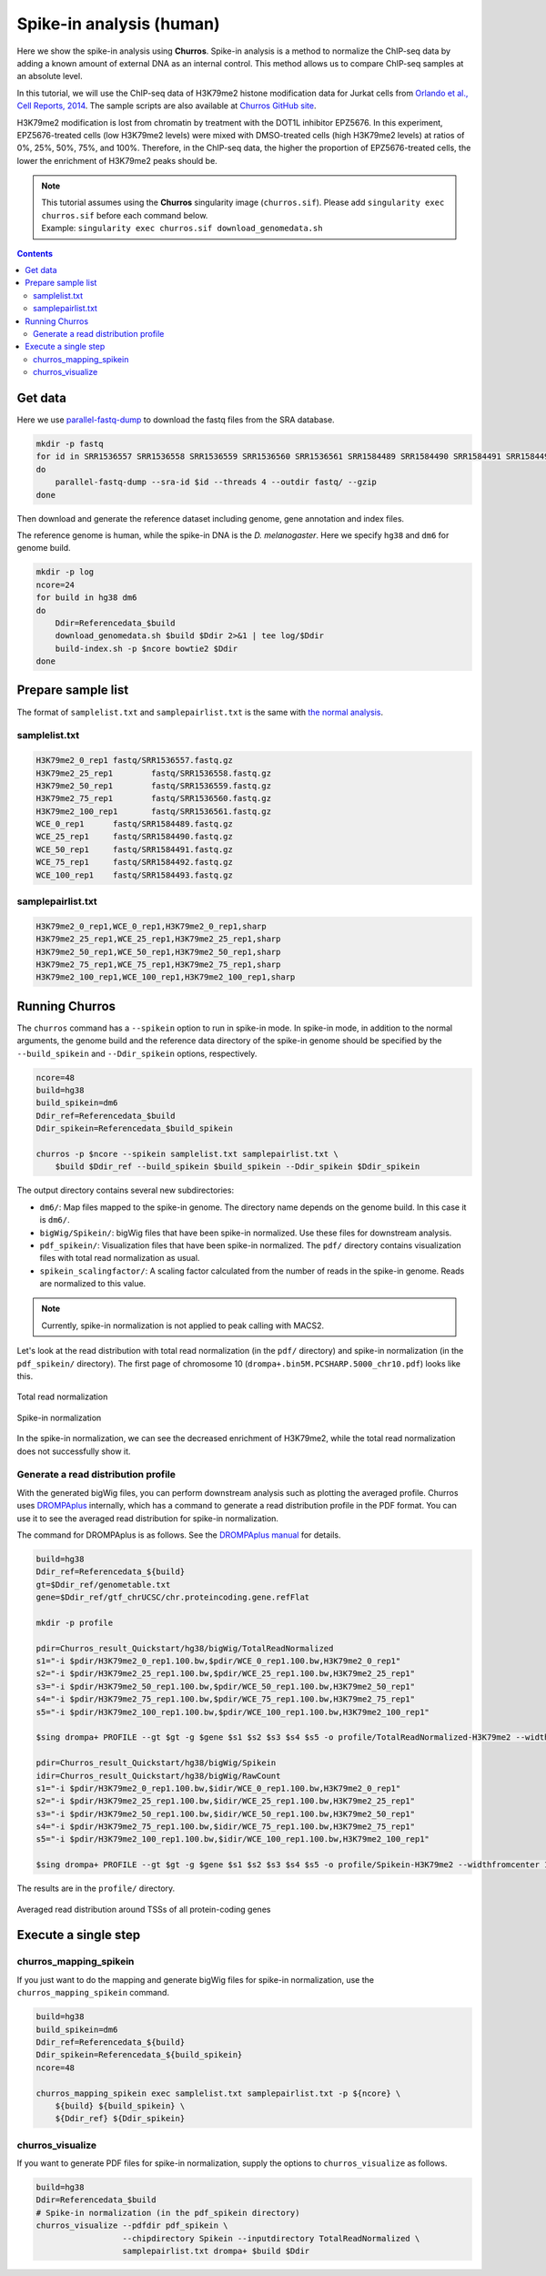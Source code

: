 Spike-in analysis (human)
=================================================

Here we show the spike-in analysis using **Churros**.
Spike-in analysis is a method to normalize the ChIP-seq data by adding a known amount of external DNA as an internal control.
This method allows us to compare ChIP-seq samples at an absolute level.

In this tutorial, we will use the ChIP-seq data of H3K79me2 histone modification data for Jurkat cells from `Orlando et al., Cell Reports, 2014 <https://www.cell.com/cell-reports/fulltext/S2211-1247(14)00872-9>`_.
The sample scripts are also available at `Churros GitHub site <https://github.com/rnakato/Churros/tree/main/tutorial/Spikein>`_.

H3K79me2 modification is lost from chromatin by treatment with the DOT1L inhibitor EPZ5676.
In this experiment, EPZ5676-treated cells (low H3K79me2 levels) were mixed with DMSO-treated cells (high H3K79me2 levels) at ratios of 0%, 25%, 50%, 75%, and 100%. Therefore, in the ChIP-seq data, the higher the proportion of EPZ5676-treated cells, the lower the enrichment of H3K79me2 peaks should be.

.. note::

   | This tutorial assumes using the **Churros** singularity image (``churros.sif``). Please add ``singularity exec churros.sif`` before each command below.
   | Example: ``singularity exec churros.sif download_genomedata.sh``


.. contents:: 
   :depth: 3


Get data
------------------------

Here we use `parallel-fastq-dump <https://github.com/rvalieris/parallel-fastq-dump>`_ to download the fastq files from the SRA database.

.. code-block:: bash

    mkdir -p fastq
    for id in SRR1536557 SRR1536558 SRR1536559 SRR1536560 SRR1536561 SRR1584489 SRR1584490 SRR1584491 SRR1584492 SRR1584493
    do
        parallel-fastq-dump --sra-id $id --threads 4 --outdir fastq/ --gzip
    done

Then download and generate the reference dataset including genome, gene annotation and index files.

The reference genome is human, while the spike-in DNA is the `D. melanogaster`.
Here we specify ``hg38`` and ``dm6`` for genome build.

.. code-block:: bash

    mkdir -p log
    ncore=24
    for build in hg38 dm6
    do
        Ddir=Referencedata_$build
        download_genomedata.sh $build $Ddir 2>&1 | tee log/$Ddir
        build-index.sh -p $ncore bowtie2 $Ddir
    done

Prepare sample list
-------------------------------------

The format of ``samplelist.txt`` and ``samplepairlist.txt`` is the same with `the normal analysis <https://churros.readthedocs.io/en/latest/content/Quickstart.html>`_.

samplelist.txt
++++++++++++++++++++++++++

.. code-block:: bash

    H3K79me2_0_rep1 fastq/SRR1536557.fastq.gz
    H3K79me2_25_rep1        fastq/SRR1536558.fastq.gz
    H3K79me2_50_rep1        fastq/SRR1536559.fastq.gz
    H3K79me2_75_rep1        fastq/SRR1536560.fastq.gz
    H3K79me2_100_rep1       fastq/SRR1536561.fastq.gz
    WCE_0_rep1      fastq/SRR1584489.fastq.gz
    WCE_25_rep1     fastq/SRR1584490.fastq.gz
    WCE_50_rep1     fastq/SRR1584491.fastq.gz
    WCE_75_rep1     fastq/SRR1584492.fastq.gz
    WCE_100_rep1    fastq/SRR1584493.fastq.gz


samplepairlist.txt
++++++++++++++++++++++++++

.. code-block:: bash

    H3K79me2_0_rep1,WCE_0_rep1,H3K79me2_0_rep1,sharp
    H3K79me2_25_rep1,WCE_25_rep1,H3K79me2_25_rep1,sharp
    H3K79me2_50_rep1,WCE_50_rep1,H3K79me2_50_rep1,sharp
    H3K79me2_75_rep1,WCE_75_rep1,H3K79me2_75_rep1,sharp
    H3K79me2_100_rep1,WCE_100_rep1,H3K79me2_100_rep1,sharp


Running Churros
------------------------------------------------

The ``churros`` command has a ``--spikein`` option to run in spike-in mode.
In spike-in mode, in addition to the normal arguments, the genome build and the reference data directory of the spike-in genome should be specified by the ``--build_spikein`` and ``--Ddir_spikein`` options, respectively.

.. code-block:: bash

    ncore=48
    build=hg38
    build_spikein=dm6
    Ddir_ref=Referencedata_$build
    Ddir_spikein=Referencedata_$build_spikein

    churros -p $ncore --spikein samplelist.txt samplepairlist.txt \
        $build $Ddir_ref --build_spikein $build_spikein --Ddir_spikein $Ddir_spikein


The output directory contains several new subdirectories:

- ``dm6/``: Map files mapped to the spike-in genome. The directory name depends on the genome build. In this case it is ``dm6/``.
- ``bigWig/Spikein/``: bigWig files that have been spike-in normalized. Use these files for downstream analysis.
- ``pdf_spikein/``: Visualization files that have been spike-in normalized. The ``pdf/`` directory contains visualization files with total read normalization as usual.
- ``spikein_scalingfactor/``: A scaling factor calculated from the number of reads in the spike-in genome. Reads are normalized to this value.

.. note::

   Currently, spike-in normalization is not applied to peak calling with MACS2.

Let's look at the read distribution with total read normalization (in the ``pdf/`` directory) and spike-in normalization (in the ``pdf_spikein/`` directory). The first page of chromosome 10 (``drompa+.bin5M.PCSHARP.5000_chr10.pdf``) looks like this.


.. figure:: img/Visualize_totalread.jpg
   :width: 700px
   :align: center
   :alt: Alternate

   Total read normalization

.. figure:: img/Visualize_spikein.jpg
   :width: 700px
   :align: center
   :alt: Alternate

   Spike-in normalization

In the spike-in normalization, we can see the decreased enrichment of H3K79me2, while the total read normalization does not successfully show it.


Generate a read distribution profile
+++++++++++++++++++++++++++++++++++++++++

With the generated bigWig files, you can perform downstream analysis such as plotting the averaged profile.
Churros uses `DROMPAplus <https://drompaplus.readthedocs.io/>`_ internally, which has a command to generate a read distribution profile in the PDF format.
You can use it to see the averaged read distribution for spike-in normalization.

The command for DROMPAplus is as follows. See the `DROMPAplus manual <https://drompaplus.readthedocs.io/en/latest/content/drompa/Profile.html>`_ for details.

.. code-block:: bash

    build=hg38
    Ddir_ref=Referencedata_${build}
    gt=$Ddir_ref/genometable.txt
    gene=$Ddir_ref/gtf_chrUCSC/chr.proteincoding.gene.refFlat

    mkdir -p profile

    pdir=Churros_result_Quickstart/hg38/bigWig/TotalReadNormalized
    s1="-i $pdir/H3K79me2_0_rep1.100.bw,$pdir/WCE_0_rep1.100.bw,H3K79me2_0_rep1"
    s2="-i $pdir/H3K79me2_25_rep1.100.bw,$pdir/WCE_25_rep1.100.bw,H3K79me2_25_rep1"
    s3="-i $pdir/H3K79me2_50_rep1.100.bw,$pdir/WCE_50_rep1.100.bw,H3K79me2_50_rep1"
    s4="-i $pdir/H3K79me2_75_rep1.100.bw,$pdir/WCE_75_rep1.100.bw,H3K79me2_75_rep1"
    s5="-i $pdir/H3K79me2_100_rep1.100.bw,$pdir/WCE_100_rep1.100.bw,H3K79me2_100_rep1"

    $sing drompa+ PROFILE --gt $gt -g $gene $s1 $s2 $s3 $s4 $s5 -o profile/TotalReadNormalized-H3K79me2 --widthfromcenter 10000

    pdir=Churros_result_Quickstart/hg38/bigWig/Spikein
    idir=Churros_result_Quickstart/hg38/bigWig/RawCount
    s1="-i $pdir/H3K79me2_0_rep1.100.bw,$idir/WCE_0_rep1.100.bw,H3K79me2_0_rep1"
    s2="-i $pdir/H3K79me2_25_rep1.100.bw,$idir/WCE_25_rep1.100.bw,H3K79me2_25_rep1"
    s3="-i $pdir/H3K79me2_50_rep1.100.bw,$idir/WCE_50_rep1.100.bw,H3K79me2_50_rep1"
    s4="-i $pdir/H3K79me2_75_rep1.100.bw,$idir/WCE_75_rep1.100.bw,H3K79me2_75_rep1"
    s5="-i $pdir/H3K79me2_100_rep1.100.bw,$idir/WCE_100_rep1.100.bw,H3K79me2_100_rep1"

    $sing drompa+ PROFILE --gt $gt -g $gene $s1 $s2 $s3 $s4 $s5 -o profile/Spikein-H3K79me2 --widthfromcenter 10000

The results are in the ``profile/`` directory.

.. figure:: img/Profile_spikein.jpg
   :width: 700px
   :align: center
   :alt: Alternate

   Averaged read distribution around TSSs of all protein-coding genes


Execute a single step
------------------------------------

churros_mapping_spikein
+++++++++++++++++++++++++++++++++++++

If you just want to do the mapping and generate bigWig files for spike-in normalization, use the ``churros_mapping_spikein`` command.

.. code-block:: bash

    build=hg38
    build_spikein=dm6
    Ddir_ref=Referencedata_${build}
    Ddir_spikein=Referencedata_${build_spikein}
    ncore=48

    churros_mapping_spikein exec samplelist.txt samplepairlist.txt -p ${ncore} \
        ${build} ${build_spikein} \
        ${Ddir_ref} ${Ddir_spikein}

churros_visualize
+++++++++++++++++++++++++++++++++++++

If you want to generate PDF files for spike-in normalization, supply the options to ``churros_visualize`` as follows.


.. code-block:: bash

    build=hg38
    Ddir=Referencedata_$build
    # Spike-in normalization (in the pdf_spikein directory)
    churros_visualize --pdfdir pdf_spikein \
                      --chipdirectory Spikein --inputdirectory TotalReadNormalized \
                      samplepairlist.txt drompa+ $build $Ddir

